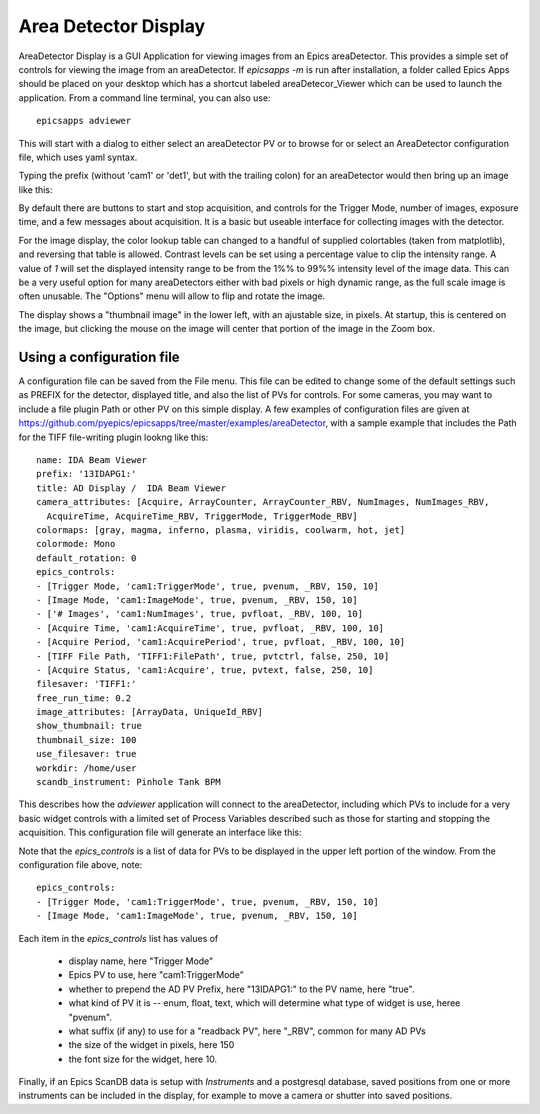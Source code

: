 .. _ad_viewer:


Area Detector Display
====================================

AreaDetector Display is a GUI Application for viewing images from an Epics
areaDetector. This provides a simple set of controls for viewing the image from
an areaDetector.  If `epicsapps -m` is run after installation, a folder called
Epics Apps should be placed on your desktop which has a shortcut labeled
areaDetecor_Viewer which can be used to launch the application.  From a command
line terminal, you can also use::

    epicsapps adviewer


This will start with a dialog to either select an areaDetector PV or to
browse for or select an AreaDetector configuration file, which uses yaml syntax.

.. image:: images/AD_select.png
    :width: 75%

Typing the prefix (without 'cam1' or 'det1', but with the trailing colon) for
an areaDetector would then bring up an image like this:

.. image:: images/AD_Display_Basic.png

By default there are buttons to start and stop acquisition, and controls for
the Trigger Mode, number of images, exposure time, and a few messages about
acquisition.   It is a basic but useable interface for collecting images with
the detector.

For the image display, the color lookup table can changed to a handful of
supplied colortables (taken from matplotlib), and reversing that table is
allowed.  Contrast levels can be set using a percentage value to clip the
intensity range. A value of `1` will set the displayed intensity range to be
from the 1%% to 99%% intensity level of the image data.  This can be a very
useful option for many areaDetectors either with bad pixels or high dynamic
range, as the full scale image is often unusable.  The "Options" menu will
allow to flip and rotate the image.

The display shows a "thumbnail image" in the lower left, with an ajustable
size, in pixels.  At startup, this is centered on the image, but clicking the
mouse on the image will center that portion of the image in the Zoom box.

Using a configuration file
------------------------------

A configuration file can be saved from the File menu.  This file can be edited
to change some of the default settings such as PREFIX for the detector,
displayed title, and also the list of PVs for controls.  For some cameras, you
may want to include a file plugin Path or other PV on this simple display.  A
few examples of configuration files are given at
https://github.com/pyepics/epicsapps/tree/master/examples/areaDetector, with a
sample example that includes the Path for the TIFF file-writing plugin lookng
like this::

    name: IDA Beam Viewer
    prefix: '13IDAPG1:'
    title: AD Display /  IDA Beam Viewer
    camera_attributes: [Acquire, ArrayCounter, ArrayCounter_RBV, NumImages, NumImages_RBV,
      AcquireTime, AcquireTime_RBV, TriggerMode, TriggerMode_RBV]
    colormaps: [gray, magma, inferno, plasma, viridis, coolwarm, hot, jet]
    colormode: Mono
    default_rotation: 0
    epics_controls:
    - [Trigger Mode, 'cam1:TriggerMode', true, pvenum, _RBV, 150, 10]
    - [Image Mode, 'cam1:ImageMode', true, pvenum, _RBV, 150, 10]
    - ['# Images', 'cam1:NumImages', true, pvfloat, _RBV, 100, 10]
    - [Acquire Time, 'cam1:AcquireTime', true, pvfloat, _RBV, 100, 10]
    - [Acquire Period, 'cam1:AcquirePeriod', true, pvfloat, _RBV, 100, 10]
    - [TIFF File Path, 'TIFF1:FilePath', true, pvtctrl, false, 250, 10]
    - [Acquire Status, 'cam1:Acquire', true, pvtext, false, 250, 10]
    filesaver: 'TIFF1:'
    free_run_time: 0.2
    image_attributes: [ArrayData, UniqueId_RBV]
    show_thumbnail: true
    thumbnail_size: 100
    use_filesaver: true
    workdir: /home/user
    scandb_instrument: Pinhole Tank BPM

This describes how the `adviewer` application will connect to the areaDetector,
including which PVs to include for a very basic widget controls with a limited
set of Process Variables described such as those for starting and stopping the
acquisition.  This configuration file will generate an interface like this:


.. image:: images/AD_Display.png


Note that the `epics_controls` is a list of data for PVs to be displayed in the
upper left portion of the window.  From the configuration file above,
note::

    epics_controls:
    - [Trigger Mode, 'cam1:TriggerMode', true, pvenum, _RBV, 150, 10]
    - [Image Mode, 'cam1:ImageMode', true, pvenum, _RBV, 150, 10]

Each item in the `epics_controls` list has values of

   * display name, here "Trigger Mode"
   * Epics PV to use, here "cam1:TriggerMode"
   * whether to prepend the AD PV Prefix, here "13IDAPG1:" to the PV name, here "true".
   * what kind of PV it is -- enum, float, text, which will determine what type of widget is use, heree "pvenum".
   * what suffix (if any) to use for a "readback PV", here "_RBV", common for many AD PVs
   * the size of the widget in pixels, here 150
   * the font size for the widget, here 10.


Finally, if an Epics ScanDB data is setup with `Instruments` and a postgresql
database, saved positions from one or more instruments can be included in the
display, for example to move a camera or shutter into saved positions.
